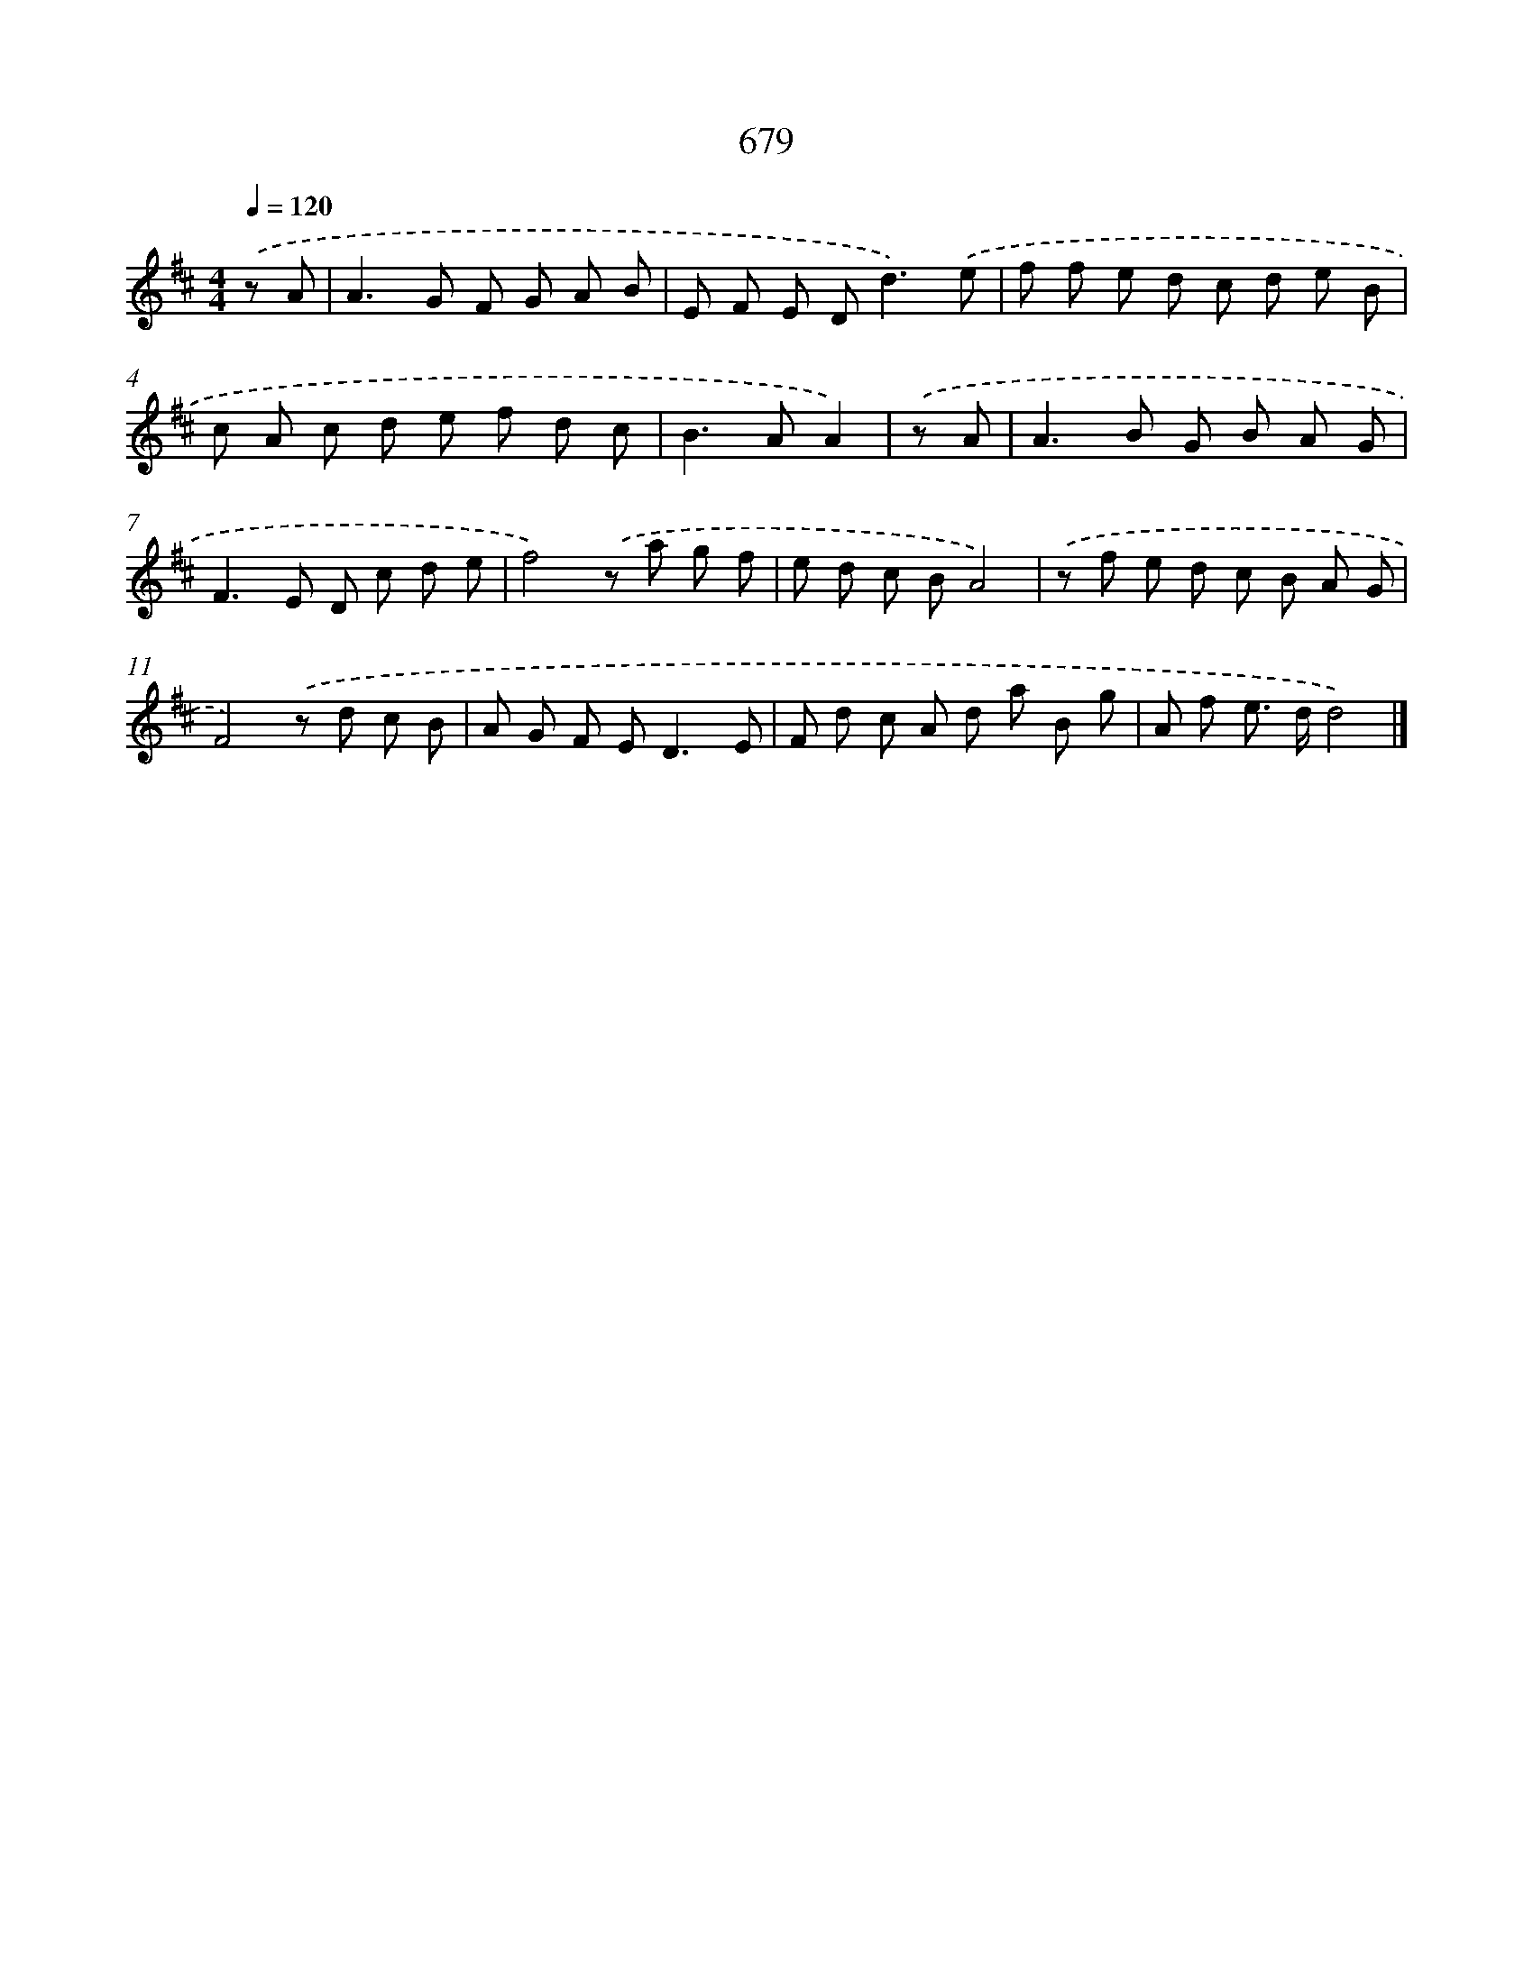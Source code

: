 X: 8432
T: 679
%%abc-version 2.0
%%abcx-abcm2ps-target-version 5.9.1 (29 Sep 2008)
%%abc-creator hum2abc beta
%%abcx-conversion-date 2018/11/01 14:36:47
%%humdrum-veritas 2022020303
%%humdrum-veritas-data 3929627898
%%continueall 1
%%barnumbers 0
L: 1/8
M: 4/4
Q: 1/4=120
K: D clef=treble
.('z A [I:setbarnb 1]|
A2>G2 F G A B |
E F E D2<d2).('e |
f f e d c d e B |
c A c d e f d c |
B2>A2A2) |
.('z A [I:setbarnb 6]|
A2>B2 G B A G |
F2>E2 D c d e |
f4).('z a g f |
e d c BA4) |
.('z f e d c B A G |
F4).('z d c B |
A G F E2<D2E |
F d c A d a B g |
A f e> dd4) |]
